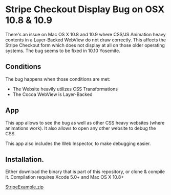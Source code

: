 * Stripe Checkout Display Bug on OSX 10.8 & 10.9

There's an issue on Mac OS X 10.8 and 10.9 where CSS/JS Animation heavy contents in a Layer-Backed WebView do not draw correctly. This affects the Stripe Checkout form which does not display at all on those older operating systems. The bug seems to be fixed in 10.10 Yosemite. 

** Conditions
The bug happens when those conditions are met:
- The Website heavily utilizes CSS Transformations
- The Cocoa WebView is Layer-Backed

** App
This app allows to see the bug as well as other CSS heavy websites (where animations work). It also allows to open any other website to debug the CSS.

This app also includes the Web Inspector, to make debugging easier.

[[./screenshot.png]]

** Installation.

Either download the binary that is part of this repository, or clone & compile it.
Compilation requires Xcode 5.0+ and Mac OS X 10.8+

[[./StripeExample.zip][StripeExample.zip]]

